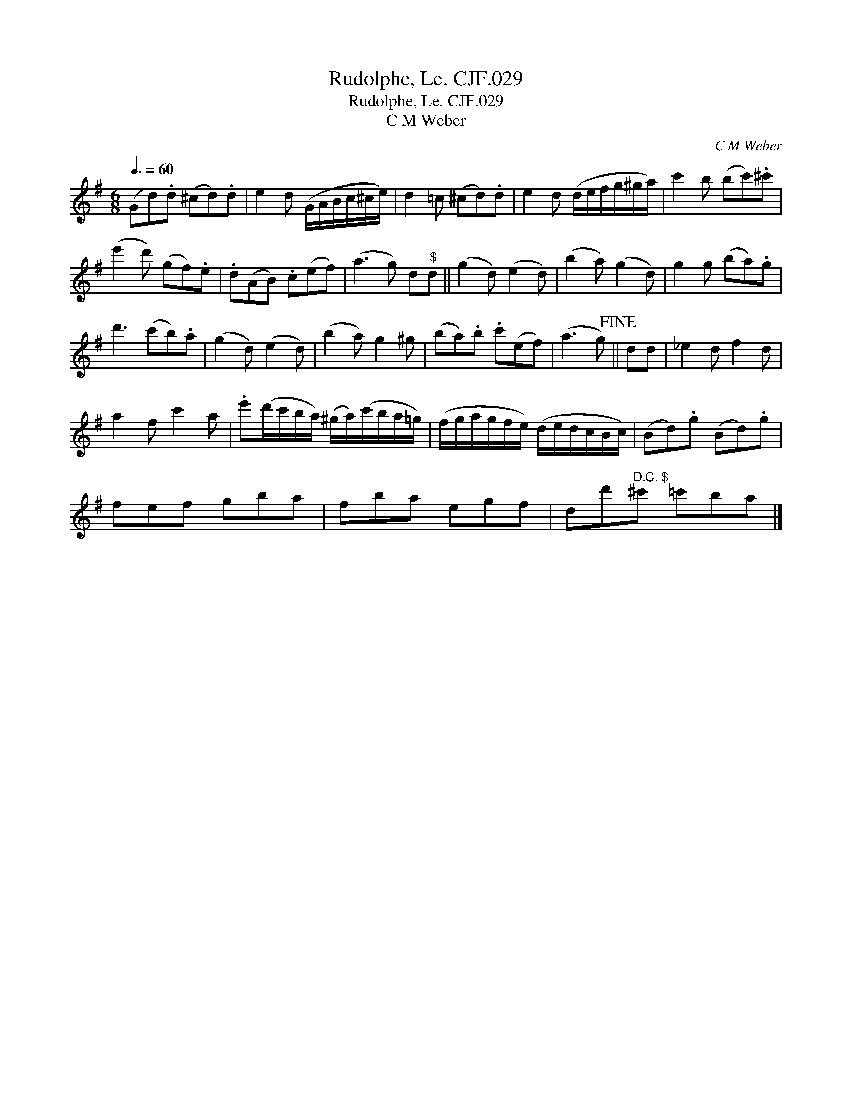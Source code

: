 X:1
T:Rudolphe, Le. CJF.029
T:Rudolphe, Le. CJF.029
T:C M Weber
C:C M Weber
L:1/8
Q:3/8=60
M:6/8
K:G
V:1 treble 
V:1
 (Gd).d (^cd).d | e2 d (G/A/B/c/^c/e/) | d2 =c (^cd).d | e2 d (d/e/f/g/^g/a/) | c'2 b (bc').^c' | %5
 (e'2 d') (gf).e | .d(AB) .c(ef) | (a3 g) d"^$"d || (g2 d) (e2 d) | (b2 a) (g2 d) | g2 g (ba).g | %11
 d'3 (c'b).a | (g2 d) (e2 d) | (b2 a) g2 ^g | (ba).b .c'(ef) | (a3 g)!fine! || dd | _e2 d f2 d | %18
 a2 f c'2 a | .e'(d'/c'/b/a/) (^g/a/)(c'/b/a/=g/) | (f/g/a/g/f/e/) (d/e/d/c/B/c/) | (Bd).g (Bd).g | %22
 fef gba | fba egf | dd'"^D.C. $"^c' =c'ba |] %25

